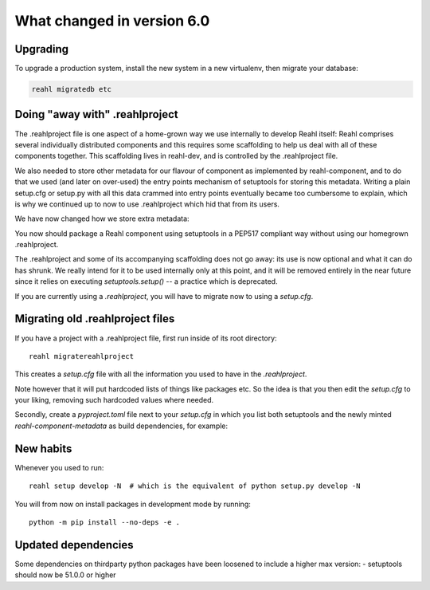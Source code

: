.. Copyright 2014, 2015, 2016 Reahl Software Services (Pty) Ltd. All rights reserved.




What changed in version 6.0
===========================

Upgrading
---------

To upgrade a production system, install the new system in a
new virtualenv, then migrate your database:

.. code-block:: bash

   reahl migratedb etc
   

Doing "away with" .reahlproject
-------------------------------

The .reahlproject file is one aspect of a home-grown way we use internally to develop Reahl itself: Reahl comprises
several individually distributed components and this requires some scaffolding to help us deal with all of these components
together. This scaffolding lives in reahl-dev, and is controlled by the .reahlproject file.

We also needed to store other metadata for our flavour of component as implemented by reahl-component, and to do that we used (and
later on over-used) the entry points mechanism of setuptools for storing this metadata. Writing a plain setup.cfg or setup.py with all
this data crammed into entry points eventually became too cumbersome to explain, which is why we continued up to now
to use .reahlproject which hid that from its users.

We have now changed how we store extra metadata:

You now should package a Reahl component using setuptools in a PEP517 compliant way without using our homegrown .reahlproject.

The .reahlproject and some of its accompanying scaffolding does not go away: its use is now optional and what it can do has shrunk.
We really intend for it to be used internally only at this point, and it will be removed entirely in the near future since it relies on
executing `setuptools.setup()` -- a practice which is deprecated.

If you are currently using a `.reahlproject`, you will have to migrate now to using a `setup.cfg`.


Migrating old .reahlproject files
---------------------------------

If you have a project with a .reahlproject file, first run inside of its root directory::

  reahl migratereahlproject

This creates a `setup.cfg` file with all the information you used to have in the `.reahlproject`.

Note however that it will put hardcoded lists of things like packages etc. So the idea is that you then edit
the `setup.cfg` to your liking, removing such hardcoded values where needed.

Secondly, create a `pyproject.toml` file next to your `setup.cfg` in which you list both setuptools and the newly minted
`reahl-component-metadata` as build dependencies, for example:

  .. literalinclude:: ../pyproject.toml


New habits
----------

Whenever you used to run::

  reahl setup develop -N  # which is the equivalent of python setup.py develop -N 

You will from now on install packages in development mode by running::

  python -m pip install --no-deps -e .
  


Updated dependencies
--------------------

Some dependencies on thirdparty python packages have been loosened to include a higher max version:
- setuptools should now be 51.0.0 or higher

